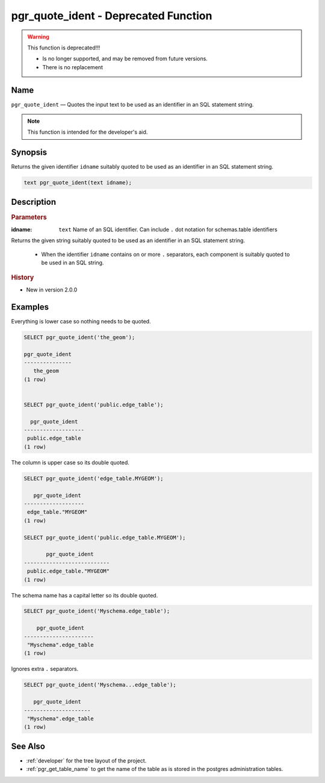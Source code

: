 .. 
   ****************************************************************************
    pgRouting Manual
    Copyright(c) pgRouting Contributors

    This documentation is licensed under a Creative Commons Attribution-Share
    Alike 3.0 License: http://creativecommons.org/licenses/by-sa/3.0/
   ****************************************************************************

.. _pgr_quote_ident:

pgr_quote_ident  - Deprecated Function
===============================================================================

.. warning:: This function is deprecated!!!

    * Is no longer supported, and may be removed from future versions.
    * There is no replacement

Name
-------------------------------------------------------------------------------

``pgr_quote_ident`` — Quotes the input text to be used as an identifier in an SQL statement string.

.. note:: This function is intended for the developer's aid. 


Synopsis
-------------------------------------------------------------------------------

Returns the given identifier ``idname`` suitably quoted to be used as an identifier in an SQL statement string. 

.. code-block:: sql

	text pgr_quote_ident(text idname);


Description
-------------------------------------------------------------------------------

.. rubric:: Parameters

:idname: ``text`` Name of an SQL identifier. Can include ``.`` dot notation for schemas.table identifiers

Returns the given string suitably quoted to be used as an identifier in an SQL statement string. 

  - When the identifier ``idname`` contains on or more ``.`` separators, each component is suitably quoted to be used in an SQL string.


.. rubric:: History

* New in version 2.0.0


Examples
-------------------------------------------------------------------------------

Everything is lower case so nothing needs to be quoted.

.. code-block:: sql

	SELECT pgr_quote_ident('the_geom');

	pgr_quote_ident  
	---------------
           the_geom
	(1 row)


	SELECT pgr_quote_ident('public.edge_table');

	  pgr_quote_ident  
	-------------------
	 public.edge_table
	(1 row)

The column is upper case so its double quoted.

.. code-block:: sql

	SELECT pgr_quote_ident('edge_table.MYGEOM');

	   pgr_quote_ident 
	-------------------
	 edge_table."MYGEOM"
	(1 row)

	SELECT pgr_quote_ident('public.edge_table.MYGEOM');

	       pgr_quote_ident 
	---------------------------
	 public.edge_table."MYGEOM"
	(1 row)


The schema name has a capital letter so its double quoted.

.. code-block:: sql

	SELECT pgr_quote_ident('Myschema.edge_table');

	    pgr_quote_ident   
	----------------------
	 "Myschema".edge_table
	(1 row)

Ignores extra ``.`` separators.

.. code-block:: sql

	SELECT pgr_quote_ident('Myschema...edge_table');

	   pgr_quote_ident   
	---------------------
	 "Myschema".edge_table
	(1 row)

See Also
-------------------------------------------------------------------------------

* :ref:`developer` for the tree layout of the project.
* :ref:`pgr_get_table_name` to get the name of the table as is stored in the postgres administration tables.

